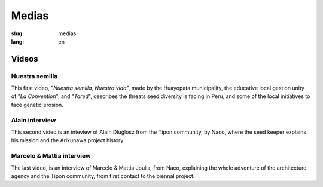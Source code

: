 Medias
######

:slug: medias
:lang: en

Videos
======

Nuestra semilla
---------------

.. _Video 1:

This first video, "*Nuestra semilla, Nuestra vida*", made by the
Huayopata municipality, the educative local gestion unity of "*La
Convention*", and "*Tared*", describes the threats seed diversity is
facing in Peru, and some of the local initiatives to face genetic
erosion.

.. vimeo:: 603299408
  :playsinline: 0
  :byline: 0
  :color: ffffff

.. _Video 2:

Alain interview
---------------

This second video is an inteview of Alain Dluglosz from the Tipon
community, by Naco, where the seed keeper explains his mission and the
Arikunawa project history.

.. vimeo:: 601718710
  :playsinline: 0
  :byline: 0
  :color: ffffff

.. _Video 3:

Marcelo & Mattia interview
--------------------------

The last video, is an interview of Marcelo & Mattia Joulia, from Naço,
explaining the whole adventure of the architecture agency and the Tipon
community, from first contact to the biennal project.

.. vimeo:: 601738801
  :playsinline: 0
  :byline: 0
  :color: ffffff
